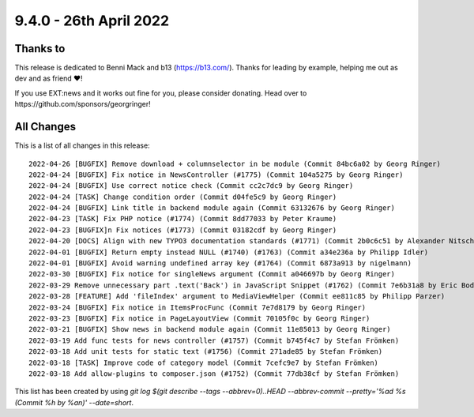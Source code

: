 9.4.0 - 26th April 2022
=======================

.. only:: html

   .. contents::
        :local:
        :depth: 3

Thanks to
---------

This release is dedicated to Benni Mack and b13 (https://b13.com/).
Thanks for leading by example, helping me out as dev and as friend ❤️!

If you use EXT:news and it works out fine for you, please consider donating. Head over to https://github.com/sponsors/georgringer!

All Changes
-----------
This is a list of all changes in this release: ::

   2022-04-26 [BUGFIX] Remove download + columnselector in be module (Commit 84bc6a02 by Georg Ringer)
   2022-04-24 [BUGFIX] Fix notice in NewsController (#1775) (Commit 104a5275 by Georg Ringer)
   2022-04-24 [BUGFIX] Use correct notice check (Commit cc2c7dc9 by Georg Ringer)
   2022-04-24 [TASK] Change condition order (Commit d04fe5c9 by Georg Ringer)
   2022-04-24 [BUGFIX] Link title in backend module again (Commit 63132676 by Georg Ringer)
   2022-04-23 [TASK] Fix PHP notice (#1774) (Commit 8dd77033 by Peter Kraume)
   2022-04-23 [BUGFIX]n Fix notices (#1773) (Commit 03182cdf by Georg Ringer)
   2022-04-20 [DOCS] Align with new TYPO3 documentation standards (#1771) (Commit 2b0c6c51 by Alexander Nitsche)
   2022-04-01 [BUGFIX] Return empty instead NULL (#1740) (#1763) (Commit a34e236a by Philipp Idler)
   2022-04-01 [BUGFIX] Avoid warning undefined array key (#1764) (Commit 6873a913 by nigelmann)
   2022-03-30 [BUGFIX] Fix notice for singleNews argument (Commit a046697b by Georg Ringer)
   2022-03-29 Remove unnecessary part .text('Back') in JavaScript Snippet (#1762) (Commit 7e6b31a8 by Eric Bode)
   2022-03-28 [FEATURE] Add 'fileIndex' argument to MediaViewHelper (Commit ee811c85 by Philipp Parzer)
   2022-03-24 [BUGFIX] Fix notice in ItemsProcFunc (Commit 7e7d8179 by Georg Ringer)
   2022-03-23 [BUGFIX] Fix notice in PageLayoutView (Commit 70105f0c by Georg Ringer)
   2022-03-21 [BUGFIX] Show news in backend module again (Commit 11e85013 by Georg Ringer)
   2022-03-19 Add func tests for news controller (#1757) (Commit b745f4c7 by Stefan Frömken)
   2022-03-18 Add unit tests for static text (#1756) (Commit 271ade85 by Stefan Frömken)
   2022-03-18 [TASK] Improve code of category model (Commit 7cefc9e7 by Stefan Frömken)
   2022-03-18 Add allow-plugins to composer.json (#1752) (Commit 77db38cf by Stefan Frömken)


This list has been created by using `git log $(git describe --tags --abbrev=0)..HEAD --abbrev-commit --pretty='%ad %s (Commit %h by %an)' --date=short`.
